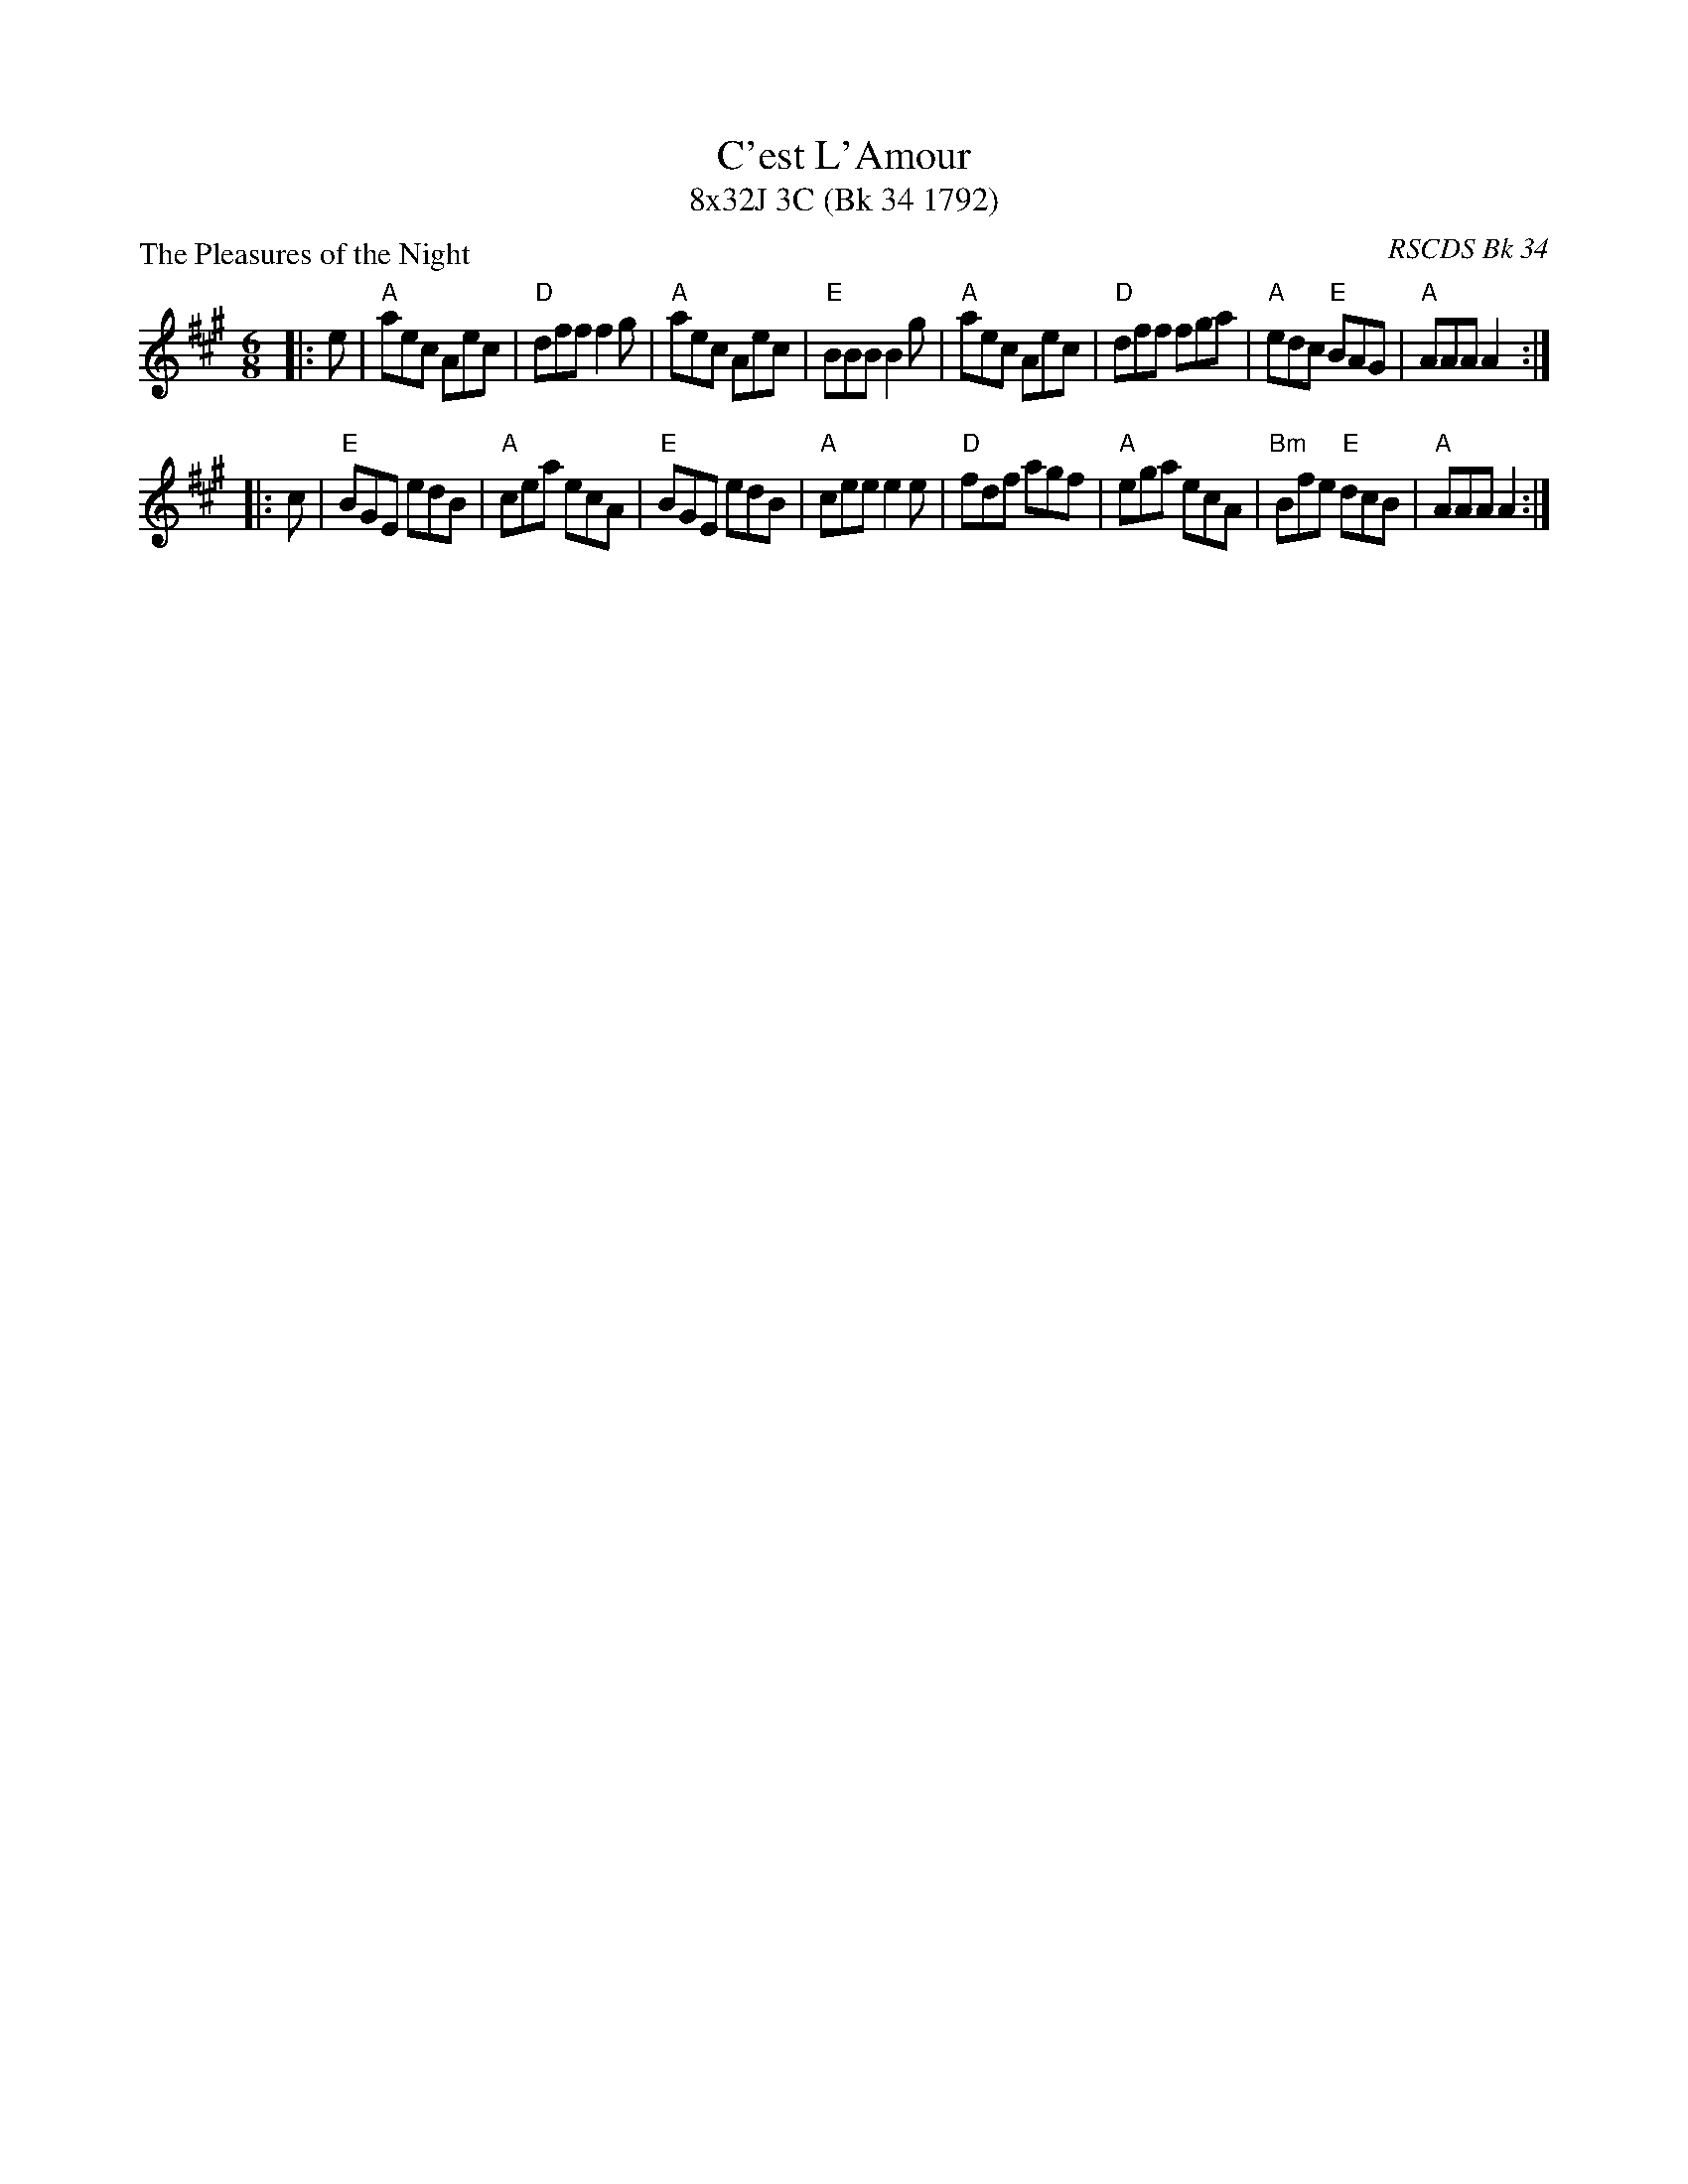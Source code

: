 X: 1
T: C'est L'Amour
T: 8x32J 3C (Bk 34 1792)
P: The Pleasures of the Night
C: RSCDS Bk 34
L: 1/8
M: 6/8
K: A
|: e|"A"aec Aec|"D"dff f2 g|"A"aec Aec|"E"BBB B2 g|"A"aec Aec |"D"dff fga|"A"edc "E"BAG|"A"AAA A2 :|
|: c|"E"BGE edB|"A"cea ecA|"E"BGE edB|"A"cee e2 e|"D"fdf agf|"A"ega ecA|"Bm"Bfe "E"dcB|"A"AAA A2 :|

